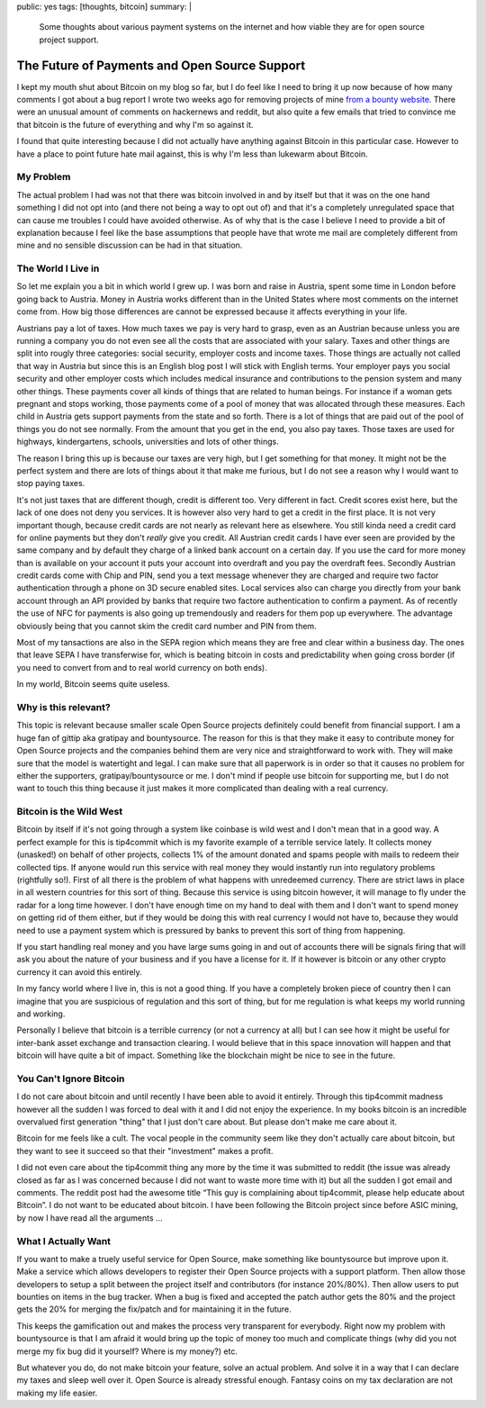 public: yes
tags: [thoughts, bitcoin]
summary: |
  Some thoughts about various payment systems on the internet and how
  viable they are for open source project support.

The Future of Payments and Open Source Support
==============================================

I kept my mouth shut about Bitcoin on my blog so far, but I do feel like I
need to bring it up now because of how many comments I got about a bug
report I wrote two weeks ago for removing projects of mine `from a bounty
website <https://github.com/tip4commit/tip4commit/issues/127>`_.  There
were an unusual amount of comments on hackernews and reddit, but also
quite a few emails that tried to convince me that bitcoin is the future of
everything and why I'm so against it.

I found that quite interesting because I did not actually have anything
against Bitcoin in this particular case.  However to have a place to point
future hate mail against, this is why I'm less than lukewarm about
Bitcoin.

My Problem
----------

The actual problem I had was not that there was bitcoin involved in and by
itself but that it was on the one hand something I did not opt into (and
there not being a way to opt out of) and that it's a completely
unregulated space that can cause me troubles I could have avoided
otherwise.  As of why that is the case I believe I need to provide a bit
of explanation because I feel like the base assumptions that people have
that wrote me mail are completely different from mine and no sensible
discussion can be had in that situation.

The World I Live in
-------------------

So let me explain you a bit in which world I grew up.  I was born and
raise in Austria, spent some time in London before going back to Austria.
Money in Austria works different than in the United States where most
comments on the internet come from.  How big those differences are cannot
be expressed because it affects everything in your life.

Austrians pay a lot of taxes.  How much taxes we pay is very hard to
grasp, even as an Austrian because unless you are running a company you do
not even see all the costs that are associated with your salary.  Taxes
and other things are split into rougly three categories: social security,
employer costs and income taxes.  Those things are actually not called
that way in Austria but since this is an English blog post I will stick
with English terms.  Your employer pays you social security and other
employer costs which includes medical insurance and contributions to the
pension system and many other things.  These payments cover all kinds of
things that are related to human beings.  For instance if a woman gets
pregnant and stops working, those payments come of a pool of money that
was allocated through these measures.  Each child in Austria gets support
payments from the state and so forth.  There is a lot of things that are
paid out of the pool of things you do not see normally.  From the amount
that you get in the end, you also pay taxes.  Those taxes are used for
highways, kindergartens, schools, universities and lots of other things.

The reason I bring this up is because our taxes are very high, but I get
something for that money.  It might not be the perfect system and there
are lots of things about it that make me furious, but I do not see a
reason why I would want to stop paying taxes.

It's not just taxes that are different though, credit is different too.
Very different in fact.  Credit scores exist here, but the lack of one
does not deny you services.  It is however also very hard to get a credit
in the first place.  It is not very important though, because credit cards
are not nearly as relevant here as elsewhere.  You still kinda need a
credit card for online payments but they don't *really* give you credit.
All Austrian credit cards I have ever seen are provided by the same
company and by default they charge of a linked bank account on a certain
day.  If you use the card for more money than is available on your account
it puts your account into overdraft and you pay the overdraft fees.
Secondly Austrian credit cards come with Chip and PIN, send you a text
message whenever they are charged and require two factor authentication
through a phone on 3D secure enabled sites.  Local services also can
charge you directly from your bank account through an API provided by
banks that require two factore authentication to confirm a payment.  As of
recently the use of NFC for payments is also going up tremendously and
readers for them pop up everywhere.  The advantage obviously being that
you cannot skim the credit card number and PIN from them.

Most of my tansactions are also in the SEPA region which means they are
free and clear within a business day.  The ones that leave SEPA I have
transferwise for, which is beating bitcoin in costs and predictability
when going cross border (if you need to convert from and to real world
currency on both ends).

In my world, Bitcoin seems quite useless.

Why is this relevant?
---------------------

This topic is relevant because smaller scale Open Source projects
definitely could benefit from financial support.  I am a huge fan of
gittip aka gratipay and bountysource.  The reason for this is that they
make it easy to contribute money for Open Source projects and the
companies behind them are very nice and straightforward to work with.
They will make sure that the model is watertight and legal.  I can make
sure that all paperwork is in order so that it causes no problem for
either the supporters, gratipay/bountysource or me.  I don't mind if
people use bitcoin for supporting me, but I do not want to touch this
thing because it just makes it more complicated than dealing with a real
currency.

Bitcoin is the Wild West
------------------------

Bitcoin by itself if it's not going through a system like coinbase is wild
west and I don't mean that in a good way.  A perfect example for this is
tip4commit which is my favorite example of a terrible service lately.  It
collects money (unasked!) on behalf of other projects, collects 1% of the
amount donated and spams people with mails to redeem their collected tips.
If anyone would run this service with real money they would instantly run
into regulatory problems (rightfully so!).  First of all there is the
problem of what happens with unredeemed currency.  There are strict laws
in place in all western countries for this sort of thing.  Because this
service is using bitcoin however, it will manage to fly under the radar
for a long time however.  I don't have enough time on my hand to deal with
them and I don't want to spend money on getting rid of them either, but if
they would be doing this with real currency I would not have to, because
they would need to use a payment system which is pressured by banks to
prevent this sort of thing from happening.

If you start handling real money and you have large sums going in and out
of accounts there will be signals firing that will ask you about the
nature of your business and if you have a license for it.  If it however
is bitcoin or any other crypto currency it can avoid this entirely.

In my fancy world where I live in, this is not a good thing.  If you have
a completely broken piece of country then I can imagine that you are
suspicious of regulation and this sort of thing, but for me regulation is
what keeps my world running and working.

Personally I believe that bitcoin is a terrible currency (or not a
currency at all) but I can see how it might be useful for inter-bank asset
exchange and transaction clearing.  I would believe that in this space
innovation will happen and that bitcoin will have quite a bit of impact.
Something like the blockchain might be nice to see in the future.

You Can't Ignore Bitcoin
------------------------

I do not care about bitcoin and until recently I have been able to avoid
it entirely.  Through this tip4commit madness however all the sudden I was
forced to deal with it and I did not enjoy the experience.  In my books
bitcoin is an incredible overvalued first generation "thing" that I just
don't care about.  But please don't make me care about it.

Bitcoin for me feels like a cult.  The vocal people in the community seem
like they don't actually care about bitcoin, but they want to see it
succeed so that their "investment" makes a profit.

I did not even care about the tip4commit thing any more by the time it was
submitted to reddit (the issue was already closed as far as I was
concerned because I did not want to waste more time with it) but all the
sudden I got email and comments.  The reddit post had the awesome title
“This guy is complaining about tip4commit, please help educate about
Bitcoin”.  I do not want to be educated about bitcoin.  I have been
following the Bitcoin project since before ASIC mining, by now I have read
all the arguments …

What I Actually Want
--------------------

If you want to make a truely useful service for Open Source, make
something like bountysource but improve upon it.  Make a service which
allows developers to register their Open Source projects with a support
platform.  Then allow those developers to setup a split between the
project itself and contributors (for instance 20%/80%).  Then allow users
to put bounties on items in the bug tracker.  When a bug is fixed and
accepted the patch author gets the 80% and the project gets the 20% for
merging the fix/patch and for maintaining it in the future.

This keeps the gamification out and makes the process very transparent for
everybody.  Right now my problem with bountysource is that I am afraid it
would bring up the topic of money too much and complicate things (why did
you not merge my fix bug did it yourself?  Where is my money?) etc.

But whatever you do, do not make bitcoin your feature, solve an actual
problem.  And solve it in a way that I can declare my taxes and sleep well
over it.  Open Source is already stressful enough.  Fantasy coins on my
tax declaration are not making my life easier.
